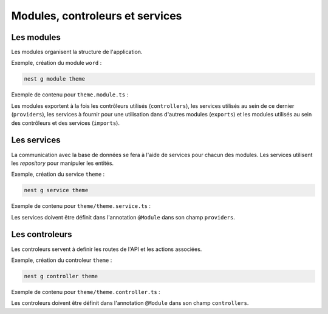 Modules, controleurs et services
================================

Les modules
-----------

Les modules organisent la structure de l'application.

Exemple, création du module ``word`` :

.. code-block::

    nest g module theme

Exemple de contenu pour ``theme.module.ts`` :

.. code-block::
    :linenos:
    :caption: theme.module.ts

    import { Module } from '@nestjs/common';
    import { ThemeService } from './theme.service';
    import { ThemeController } from './theme.controller';
    import { TypeOrmModule } from '@nestjs/typeorm';
    import { Theme } from './theme.entity';

    @Module({
        imports: [TypeOrmModule.forFeature([Theme])],
        providers: [ThemeService],
        controllers: [ThemeController]
    })
    export class ThemeModule {}

Les modules exportent à la fois les contrôleurs utilisés (``controllers``), les services utilisés au sein de ce dernier (``providers``), les services à fournir pour une utilisation dans d'autres modules (``exports``) et les modules utilisés au sein des contrôleurs et des services (``imports``).

Les services
------------

La communication avec la base de données se fera à l'aide de services pour chacun des modules. Les services utilisent les *repository* pour manipuler les entités.

Exemple, création du service ``theme`` :

.. code-block::

    nest g service theme

Exemple de contenu pour ``theme/theme.service.ts`` :

.. code-block::
    :linenos:
    :caption: theme.service.ts

    import { Injectable } from '@nestjs/common';
    import { InjectRepository } from '@nestjs/typeorm';
    import { Repository } from 'typeorm';
    import { Theme } from './theme.entity';

    @Injectable()
    export class ThemeService {
        constructor(
            @InjectRepository(Theme)
            private readonly themeRepository: Repository<Theme>,
        ) {}
        
        create(theme: Theme): Promise<Theme> {
            return this.themeRepository.save(theme);
        }
        
        findAll(): Promise<Theme[]> {
            return this.themeRepository.find();
        }

        findOne(id: number): Promise<Theme> {
            return this.themeRepository.findOne(id);
        }
    }

Les services doivent être définit dans l'annotation ``@Module`` dans son champ ``providers``.

Les controleurs
---------------

Les controleurs servent à definir les routes de l'API et les actions associées.

Exemple, création du controleur ``theme`` :

.. code-block::

    nest g controller theme

Exemple de contenu pour ``theme/theme.controller.ts`` :

.. code-block::
    :linenos:
    :caption: theme.controller.ts

    import { Body, Controller, Get, Param, Post } from '@nestjs/common';
    import { Theme } from './theme.entity';
    import { ThemeService } from './theme.service';

    @Controller('theme')
    export class ThemeController {
        constructor(private readonly themeService: ThemeService) {}

        @Get()
        getThemes() {
            return this.themeService.findAll();
        }

        @Post()
        createTheme(@Body() body: Theme) {
            return this.themeService.create(body);
        }

        @Get(':id')
        getTheme(@Param('id') id: number) {
            return this.themeService.findOne(id);
        }
    }

Les controleurs doivent être définit dans l'annotation ``@Module`` dans son champ ``controllers``.
